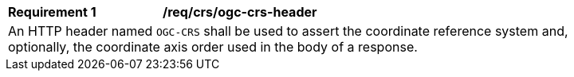 [[req_crs-ogc-crs-header]]
[width="90%",cols="2,6a"]
|===
|*Requirement {counter:req-id}* |*/req/crs/ogc-crs-header* +
2+| An HTTP header named `OGC-CRS` shall be used to assert the coordinate 
reference system and, optionally, the coordinate axis order used in the
body of a response.
|===
